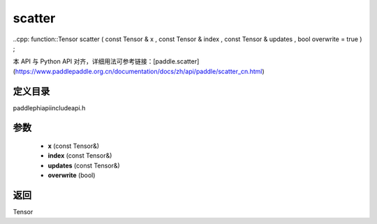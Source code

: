 .. _cn_api_paddle_experimental_scatter:

scatter
-------------------------------

..cpp: function::Tensor scatter ( const Tensor & x , const Tensor & index , const Tensor & updates , bool overwrite = true ) ;

本 API 与 Python API 对齐，详细用法可参考链接：[paddle.scatter](https://www.paddlepaddle.org.cn/documentation/docs/zh/api/paddle/scatter_cn.html)

定义目录
:::::::::::::::::::::
paddle\phi\api\include\api.h

参数
:::::::::::::::::::::
	- **x** (const Tensor&)
	- **index** (const Tensor&)
	- **updates** (const Tensor&)
	- **overwrite** (bool)

返回
:::::::::::::::::::::
Tensor
